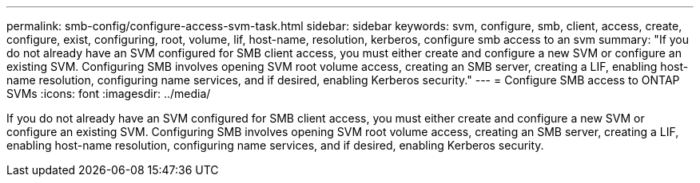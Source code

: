 ---
permalink: smb-config/configure-access-svm-task.html
sidebar: sidebar
keywords: svm, configure, smb, client, access, create, configure, exist, configuring, root, volume, lif, host-name, resolution, kerberos, configure smb access to an svm
summary: "If you do not already have an SVM configured for SMB client access, you must either create and configure a new SVM or configure an existing SVM. Configuring SMB involves opening SVM root volume access, creating an SMB server, creating a LIF, enabling host-name resolution, configuring name services, and if desired, enabling Kerberos security."
---
= Configure SMB access to ONTAP SVMs
:icons: font
:imagesdir: ../media/

[.lead]
If you do not already have an SVM configured for SMB client access, you must either create and configure a new SVM or configure an existing SVM. Configuring SMB involves opening SVM root volume access, creating an SMB server, creating a LIF, enabling host-name resolution, configuring name services, and if desired, enabling Kerberos security.

// 2025 May 08, ONTAPDOC-2981